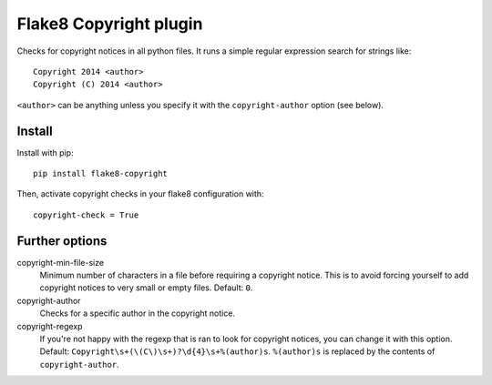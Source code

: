 Flake8 Copyright plugin
=======================

Checks for copyright notices in all python files. It runs a simple regular expression search for
strings like::

    Copyright 2014 <author>
    Copyright (C) 2014 <author>

``<author>`` can be anything unless you specify it with the ``copyright-author`` option (see below).

Install
-------

Install with pip::

    pip install flake8-copyright

Then, activate copyright checks in your flake8 configuration with::

    copyright-check = True

Further options
---------------

copyright-min-file-size
    Minimum number of characters in a file before requiring a copyright notice. This is to avoid
    forcing yourself to add copyright notices to very small or empty files. Default: ``0``.

copyright-author
    Checks for a specific author in the copyright notice.

copyright-regexp
    If you're not happy with the regexp that is ran to look for copyright notices, you can change it
    with this option. Default: ``Copyright\s+(\(C\)\s+)?\d{4}\s+%(author)s``. ``%(author)s`` is
    replaced by the contents of ``copyright-author``.
